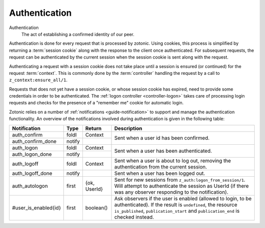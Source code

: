 .. _guide-authentication:

Authentication
--------------

Authentication
  The act of establishing a confirmed identity of our peer.


Authentication is done for every request that is processed by zotonic. Using cookies, this process is simplified by returning a :term:`session cookie` along with the response to the client once authenticated. For subsequent requests, the request can be authenticated by the current session when the session cookie is sent along with the request.

Authenticating a request with a session cookie does not take place until a session is ensured (or continued) for the request :term:`context`. This is commonly done by the :term:`controller` handling the request by a call to ``z_context:ensure_all/1``.

Requests that does not yet have a session cookie, or whose session cookie has expired, need to provide some credentials in order to be authenticated. The :ref:`logon controller <controller-logon>` takes care of processing login requests and checks for the presence of a "remember me" cookie for automatic login.

Zotonic relies on a number of :ref:`notifications <guide-notification>` to support and manage the authentication functionality. An overview of the notifications involved during authentication is given in the following table:

+--------------------+----------+----------+------------------------------------------+
|Notification        |Type      |Return    |Description                               |
+====================+==========+==========+==========================================+
|auth_confirm        |foldl     |Context   |Sent when a user id has been confirmed.   |
|                    |          |          |                                          |
|                    |          |          |                                          |
|                    |          |          |                                          |
+--------------------+----------+----------+                                          |
|auth_confirm_done   |notify    |          |                                          |
+--------------------+----------+----------+------------------------------------------+
|auth_logon          |foldl     |Context   |Sent when a user has been authenticated.  |
|                    |          |          |                                          |
|                    |          |          |                                          |
+--------------------+----------+----------+                                          |
|auth_logon_done     |notify    |          |                                          |
+--------------------+----------+----------+------------------------------------------+
|auth_logoff         |foldl     |Context   |Sent when a user is about to log out,     |
|                    |          |          |removing the authentication from the      |
|                    |          |          |current session.                          |
|                    |          |          |                                          |
|                    |          |          |                                          |
|                    |          |          |                                          |
|                    |          |          |                                          |
|                    |          |          |                                          |
+--------------------+----------+----------+------------------------------------------+
|auth_logoff_done    |notify    |          |Sent when a user has been logged out.     |
|                    |          |          |                                          |
|                    |          |          |                                          |
+--------------------+----------+----------+------------------------------------------+
|auth_autologon      |first     |{ok,      |Sent for new sessions from                |
|                    |          |UserId}   |``z_auth:logon_from_session/1``. Will     |
|                    |          |          |attempt to authenticate the session as    |
|                    |          |          |UserId (if there was any observer         |
|                    |          |          |responding to the notification).          |
+--------------------+----------+----------+------------------------------------------+
|#user_is_enabled{id}|first     |boolean() |Ask observers if the user is enabled      |
|                    |          |          |(allowed to login, to be                  |
|                    |          |          |authenticated). If the result is          |
|                    |          |          |``undefined``, the resource               |
|                    |          |          |``is_published``, ``publication_start``   |
|                    |          |          |and ``publication_end`` is checked        |
|                    |          |          |instead.                                  |
|                    |          |          |                                          |
+--------------------+----------+----------+------------------------------------------+
